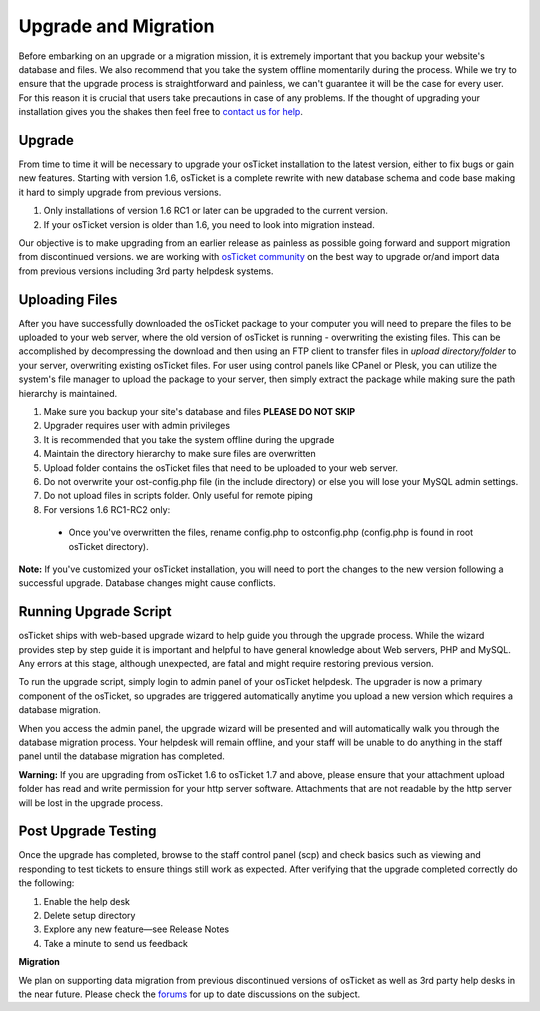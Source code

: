 Upgrade and Migration
=====================

Before embarking on an upgrade or a migration mission, it is extremely important that you backup your website's database and files. We also recommend that you take the system offline momentarily during the process. While we try to ensure that the upgrade process is straightforward and painless, we can't guarantee it will be the case for every user. For this reason it is crucial that users take precautions in case of any problems. If the thought of upgrading your installation gives you the shakes then feel free to `contact us for help <http://osticket.com/support/contact.php>`_.

Upgrade
-------

From time to time it will be necessary to upgrade your osTicket installation to the latest version, either to fix bugs or gain new features. Starting with version 1.6, osTicket is a complete rewrite with new database schema and code base making it hard to simply upgrade from previous versions.

#. Only installations of version 1.6 RC1 or later can be upgraded to the current version.
#. If your osTicket version is older than 1.6, you need to look into migration instead.

Our objective is to make upgrading from an earlier release as painless as possible going forward and support migration from discontinued versions. we are working with `osTicket community <http://osticket.com/forums/>`_ on the best way to upgrade or/and import data from previous versions including 3rd party helpdesk systems.

Uploading Files
---------------

After you have successfully downloaded the osTicket package to your computer you will need to prepare the files to be uploaded to your web server, where the old version of osTicket is running - overwriting the existing files. This can be accomplished by decompressing the download and then using an FTP client to transfer files in *upload directory/folder* to your server, overwriting existing osTicket files. For user using control panels like CPanel or Plesk, you can utilize the system's file manager to upload the package to your server, then simply extract the package while making sure the path hierarchy is maintained.

#. Make sure you backup your site's database and files **PLEASE DO NOT SKIP**
#. Upgrader requires user with admin privileges
#. It is recommended that you take the system offline during the upgrade
#. Maintain the directory hierarchy to make sure files are overwritten
#. Upload folder contains the osTicket files that need to be uploaded to your web server.
#. Do not overwrite your ost-config.php file (in the include directory) or else you will lose your MySQL admin settings.
#. Do not upload files in scripts folder. Only useful for remote piping
#. For versions 1.6 RC1-RC2 only:
  - Once you've overwritten the files, rename config.php to ostconfig.php (config.php is found in root osTicket directory).

**Note:** If you've customized your osTicket installation, you will need to port the changes to the new version following a successful upgrade. Database changes might cause conflicts.

Running Upgrade Script
----------------------

osTicket ships with web-based upgrade wizard to help guide you through the upgrade process. While the wizard provides step by step guide it is important and helpful to have general knowledge about Web servers, PHP and MySQL. Any errors at this stage, although unexpected, are fatal and might require restoring previous version.

To run the upgrade script, simply login to admin panel of your osTicket helpdesk. The upgrader is now a primary component of the osTicket, so upgrades are triggered automatically anytime you upload a new version which requires a database migration.

When you access the admin panel, the upgrade wizard will be presented and will automatically walk you through the database migration process. Your helpdesk will remain offline, and your staff will be unable to do anything in the staff panel until the database migration has completed.

**Warning:** If you are upgrading from osTicket 1.6 to osTicket 1.7 and above, please ensure that your attachment upload folder has read and write permission for your http server software. Attachments that are not readable by the http server will be lost in the upgrade process.

Post Upgrade Testing
--------------------

Once the upgrade has completed, browse to the staff control panel (scp) and check basics such as viewing and responding to test tickets to ensure things still work as expected. After verifying that the upgrade completed correctly do the following:

#. Enable the help desk
#. Delete setup directory
#. Explore any new feature—see Release Notes
#. Take a minute to send us feedback

**Migration**

We plan on supporting data migration from previous discontinued versions of osTicket as well as 3rd party help desks in the near future. Please check the `forums <http://osticket.com/forum/>`_ for up to date discussions on the subject.
